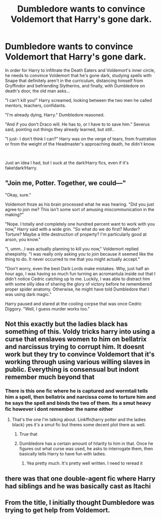 #+TITLE: Dumbledore wants to convince Voldemort that Harry's gone dark.

* Dumbledore wants to convince Voldemort that Harry's gone dark.
:PROPERTIES:
:Author: givemehthaprompts
:Score: 23
:DateUnix: 1598474684.0
:DateShort: 2020-Aug-27
:FlairText: Prompt
:END:
In order for Harry to infiltrate the Death Eaters and Voldemort's inner circle, he needs to convince Voldemort that he's gone dark, studying spells with Snape that definitely aren't in the curriculum, distancing himself from Gryffindor and befriending Slytherins, and finally, with Dumbledore on death's door, the old man asks...

"I can't kill you!" Harry screamed, looking between the two men he called mentors, teachers, confidants.

"I'm already dying, Harry." Dumbledore reasoned.

"And if you don't Draco will. He has to, or I have to to save him." Severus said, pointing out things they already learned, but /still/..

"I just- I don't think I can?" Harry was on the verge of tears, from frustration or from the weight of the Headmaster's approaching death, he didn't know.

​

Just an idea I had, but I suck at the dark!Harry fics, even if it's fake!dark!Harry.


** "Join me, Potter. Together, we could---"

"Okay, sure."

Voldemort froze as his brain processed what he was hearing. "Did you just agree to join me? This isn't some sort of amusing miscommunication in the making?"

"Nope. I totally and completely one hundred percent want to work with you now," Harry said with a wide grin. "So what do we do first? Murder? Torture? Maybe a little destruction of property? I'm particularly good at arson, you know."

"I, umm...I was actually planning to kill you now," Voldemort replied sheepishly. "I was really only asking you to join because it seemed like the thing to do. It never occurred to me that you might actually accept."

"Don't worry, even the best Dark Lords make mistakes. Why, just half an hour ago, I was having so much fun turning an acromantula inside out that I didn't notice Cedric catching up to me. Luckily, I was able to distract him with some silly idea of sharing the glory of victory before he remembered proper spider anatomy. Otherwise, he might have told Dumbledore that I was using dark magic."

Harry paused and stared at the cooling corpse that was once Cedric Diggory. "Well, I guess murder works too."
:PROPERTIES:
:Author: TheLetterJ0
:Score: 33
:DateUnix: 1598479069.0
:DateShort: 2020-Aug-27
:END:


** Not this exactly but the ladies black has something of this. Voldy tricks harry into using a curse that enslaves women to him on bellatrix and narcissus trying to corrupt him. It doesnt work but they try to convince Voldemort that it's working through using various willing slaves in public. Everything is consensual but indont remember much beyond that
:PROPERTIES:
:Author: Aniki356
:Score: 8
:DateUnix: 1598476451.0
:DateShort: 2020-Aug-27
:END:

*** There is this one fic where he is captured and wormtail tells him a spell, then bellatrix and narcissa come to torture him and he says the spell and binds the two of them. Its a smut heavy fic however i dont remember the name either
:PROPERTIES:
:Author: baasum_
:Score: 4
:DateUnix: 1598505923.0
:DateShort: 2020-Aug-27
:END:

**** That's the one I'm talking about. Linkffn(harry potter and the ladies black) yes it's a smut fic but theres some decent plot there as well.
:PROPERTIES:
:Author: Aniki356
:Score: 6
:DateUnix: 1598506085.0
:DateShort: 2020-Aug-27
:END:

***** True that
:PROPERTIES:
:Author: baasum_
:Score: 1
:DateUnix: 1598506113.0
:DateShort: 2020-Aug-27
:END:


***** Dumbledore has a certain amount of hilarity to him in that. Once he figures out what curse was used, he asks to interrogate them, then basically tells Harry to have fun with ladies.
:PROPERTIES:
:Author: streakermaximus
:Score: 1
:DateUnix: 1598506524.0
:DateShort: 2020-Aug-27
:END:

****** Yea pretty much. It's pretty well written. I need to reread it
:PROPERTIES:
:Author: Aniki356
:Score: 1
:DateUnix: 1598506583.0
:DateShort: 2020-Aug-27
:END:


** there was that one double-agent fic where Harry had siblings and he was basically cast as Itachi
:PROPERTIES:
:Author: swampy010101
:Score: 2
:DateUnix: 1598496840.0
:DateShort: 2020-Aug-27
:END:


** From the title, I initially thought Dumbledore was trying to get help from Voldemort.
:PROPERTIES:
:Author: alexeyr
:Score: 2
:DateUnix: 1598786681.0
:DateShort: 2020-Aug-30
:END:
